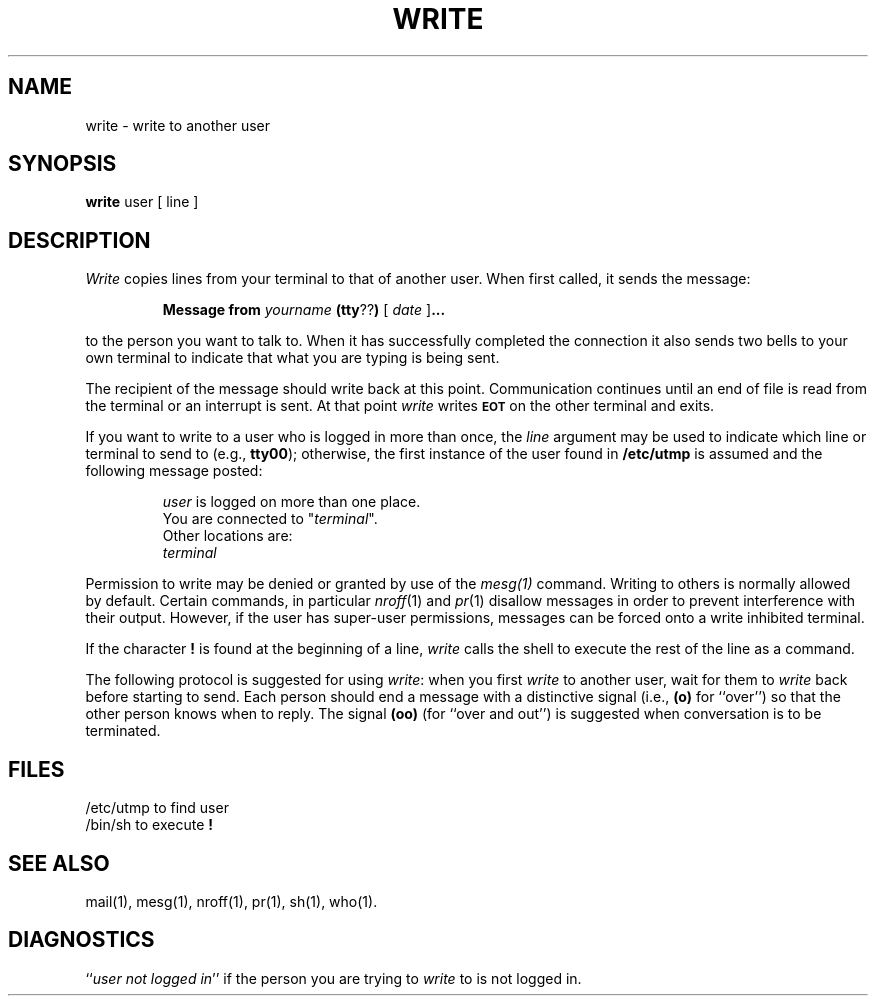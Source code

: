 .TH WRITE 1
.SH NAME
write \- write to another user
.SH SYNOPSIS
.B write 
user [ line ]
.SH DESCRIPTION
.I Write 
copies lines from your terminal to that of another user.
When first called, it sends the message:
.PP
.RS
.B Message from 
.I yourname 
.BR (tty ?? )
[
.I date
.RB ] \&.\|.\|.
.RE
.PP
to the person you want to talk to.  When it has successfully
completed the connection it also sends two bells to your own
terminal to indicate that what you are typing is being sent.
.PP
The recipient of the message should write back at this point.
Communication continues until an end of file is read from the
terminal or an interrupt is sent.  At that point 
.I write 
writes \fB\s-1EOT\s+1\fP on the other terminal and exits.
.PP
If you want to write to a user who is logged in more than once,
the 
.I line
argument may be used to indicate which line or terminal
to send to (e.g.,
.BR tty00 );
otherwise, the first instance of
the user found in
.B  /etc/utmp 
is assumed and the
following message posted:
.PP
.RS
.nf
\f2user\fP is logged on more than one place.
You are connected to "\f2terminal\fP\^".
Other locations are:
\f2terminal\fP
.fi
.RE
.PP
Permission to write may be denied or granted by use of the 
.I mesg(1) 
command.
Writing to others is normally allowed by default.
Certain commands, in
particular 
.IR nroff (1) 
and 
.IR pr (1) 
disallow messages in order to prevent
interference with their output.  However, if the user has super-user permissions,
messages can be forced onto a write inhibited terminal.
.PP
If the character \fB!\fP is found at the beginning of a line, 
.I write
calls the shell to execute the rest of the line as a command.
.PP
The following protocol is suggested for using 
.IR write :
when you first \fIwrite\fP to another user, wait for them to
\fIwrite\fP back before starting to send.
Each person should end a message with a distinctive
signal
(i.e.,
.B (o)
for ``over'') so that the other person knows when to reply.
The signal
.B (oo)
(for ``over and out'') is suggested when conversation
is to be terminated.
.SH FILES
.PD 0
.TP 9
/etc/utmp	to find user
.TP
/bin/sh	to execute \fB!\fP
.PD
.SH SEE ALSO
mail(1),
mesg(1),
nroff(1),
pr(1),
sh(1),
who(1).
.SH DIAGNOSTICS
.RI `` "user not logged in" ''
if the person you are trying to
.I write
to is not logged in.
.\"	@(#)write.1	5.2 of 5/18/82
